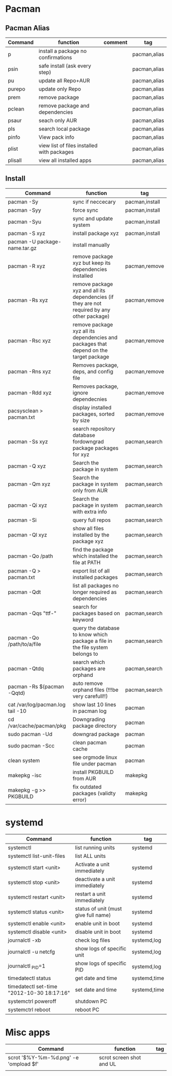 #+TITLE: 
#+OPTIONS: toc:nil 

* Pacman
** Pacman Alias

|---------+--------------------------------------------+---------+--------------|
| Command | function                                   | comment | tag          |
|---------+--------------------------------------------+---------+--------------|
| p       | install a package no confirmations         |         | pacman,alias |
| psin    | safe install (ask every step)              |         | pacman,alias |
| pu      | update all Repo+AUR                        |         | pacman,alias |
| purepo  | update only Repo                           |         | pacman,alias |
| prem    | remove package                             |         | pacman,alias |
| pclean  | remove package and dependencies            |         | pacman,alias |
| psaur   | seach only AUR                             |         | pacman,alias |
| pls     | search local package                       |         | pacman,alias |
| pinfo   | View pack info                             |         | pacman,alias |
| plist   | view list of files installed with packages |         | pacman,alias |
| plisall | view all installed apps                    |         | pacman,alias |


** Install 

|-----------------------------------+---------------------------------------------------------------------------------------------+----------------|
| Command                           | function                                                                                    | tag            |
|-----------------------------------+---------------------------------------------------------------------------------------------+----------------|
| pacman -Sy                        | sync if neccecary                                                                           | pacman,install |
| pacman -Syy                       | force sync                                                                                  | pacman,install |
| pacman -Syu                       | sync and update system                                                                      | pacman,install |
| pacman -S xyz                     | install package xyz                                                                         | pacman,install |
| pacman -U package-name.tar.gz     | install manually                                                                            |                |
|-----------------------------------+---------------------------------------------------------------------------------------------+----------------|
| pacman -R xyz                     | remove package xyz but keep its dependencies installed                                      | pacman,remove  |
| pacman -Rs xyz                    | remove package xyz and all its dependencies (if they are not required by any other package) | pacman,remove  |
| pacman -Rsc xyz                   | remove package xyz all its dependencies and packages that depend on the target package      | pacman,remove  |
| pacman -Rns xyz                   | Removes package, deps, and config file                                                      | pacman,remove  |
| pacman -Rdd xyz                   | Removes package, ignore dependecnies                                                        | pacman,remove  |
| pacsysclean > pacman.txt          | display installed packages, sorted by size                                                  | pacman,remove  |
|-----------------------------------+---------------------------------------------------------------------------------------------+----------------|
| pacman -Ss xyz                    | search repository database fordowngrad package packages for xyz                             | pacman,search  |
| pacman -Q xyz                     | Search the package in system                                                                | pacman,search  |
| pacman -Qm xyz                    | Search the package in system only from AUR                                                  | pacman,search  |
| pacman -Qi xyz                    | Search the package in system with extra info                                                | pacman,search  |
| pacman -Si                        | query full repos                                                                            | pacman,search  |
| pacman -Ql xyz                    | show all files installed by the package xyz                                                 | pacman,search  |
| pacman -Qo /path                  | find the package which installed the file at PATH                                           | pacman,search  |
| pacman -Q > pacman.txt            | export list of all installed packages                                                       | pacman,search  |
| pacman -Qdt                       | list all packages no longer required as dependencies                                        | pacman,search  |
| pacman -Qqs "ttf-"                | search for packages based on keyword                                                        | pacman,search  |
| pacman -Qo /path/to/a/file        | query the database to know which package a file in the file system belongs to               | pacman,search  |
| pacman -Qtdq                      | search which packages are orphand                                                           | pacman,search  |
| pacman -Rs $(pacman -Qqtd)        | auto remove orphand files (!!!be very carefull!!)                                           | pacman,search  |
|-----------------------------------+---------------------------------------------------------------------------------------------+----------------|
| cat /var/log/pacman.log  tail -10 | show last 10 lines in pacman log                                                            | pacman         |
| cd /var/cache/pacman/pkg          | Downgrading package directory                                                               | pacman         |
| sudo pacman -Ud                   | downgrad package                                                                            | pacman         |
| sudo pacman -Scc                  | clean pacman cache                                                                          | pacman         |
| clean system                      | see orgmode linux file under pacman                                                         | pacman         |
|-----------------------------------+---------------------------------------------------------------------------------------------+----------------|
| makepkg -isc                      | install PKGBUILD from AUR                                                                   | makepkg        |
| makepkg -g >> PKGBUILD            | fix outdated packages (validty error)                                                       | makepkg        |
|-----------------------------------+---------------------------------------------------------------------------------------------+----------------|
        

* systemd

|--------------------------------------------+--------------------------------------+--------------|
| Command                                    | function                             | tag          |
|--------------------------------------------+--------------------------------------+--------------|
| systemctl                                  | list running units                   | systemd      |
| systemctl list-unit-files                  | list ALL units                       |              |
|--------------------------------------------+--------------------------------------+--------------|
| systemctl start <unit>                     | Activate a unit immediately          | systemd      |
| systemctl stop <unit>                      | deactivate a unit immediately        | systemd      |
| systemctl restart  <unit>                  | restart a unit immediately           | systemd      |
| systemctl status   <unit>                  | status of unit (must give full name) | systemd      |
| systemctl enable <unit>                    | enable unit in boot                  | systemd      |
| systemctl disable <unit>                   | disable unit in boot                 | systemd      |
|--------------------------------------------+--------------------------------------+--------------|
| journalctl -xb                             | check log files                      | systemd,log  |
| journalctl -u netcfg                       | show logs of specific unit           | systemd,log  |
| journalctl _PID=1                          | show logs of specific PID            | systemd,log  |
|--------------------------------------------+--------------------------------------+--------------|
| timedatectl status                         | get date and time                    | systemd,time |
| timedatectl set-time "2012-10-30 18:17:16" | set date and time                    | systemd,time |
|--------------------------------------------+--------------------------------------+--------------|
| systemctrl poweroff                        | shutdown PC                          |              |
| systemctrl reboot                          | reboot PC                            |              |
|--------------------------------------------+--------------------------------------+--------------|


* Misc apps
|---------------------------------------+--------------------------+-----|
| Command                               | function                 | tag |
|---------------------------------------+--------------------------+-----|
| scrot '$%Y-%m-%d.png' -e 'ompload $f' | scrot screen shot and UL |     |
|                                       |                          |     |
 
